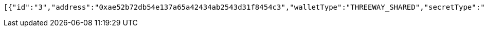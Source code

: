[source,options="nowrap"]
----
[{"id":"3","address":"0xae52b72db54e137a65a42434ab2543d31f8454c3","walletType":"THREEWAY_SHARED","secretType":"VECHAIN","createdAt":[2019,1,9,16,18,25,541669000],"archived":false,"alias":"aliasVechain","description":"descriptionVechain","primary":false,"balance":{"secretType":"VECHAIN","balance":1.0,"gasBalance":1.0,"symbol":"VET","gasSymbol":"VTHO","rawBalance":"1000000000000000000","rawGasBalance":"1000000000000000000","decimals":18},"hasCustomPin":false,"status":"AVAILABLE"}]
----
